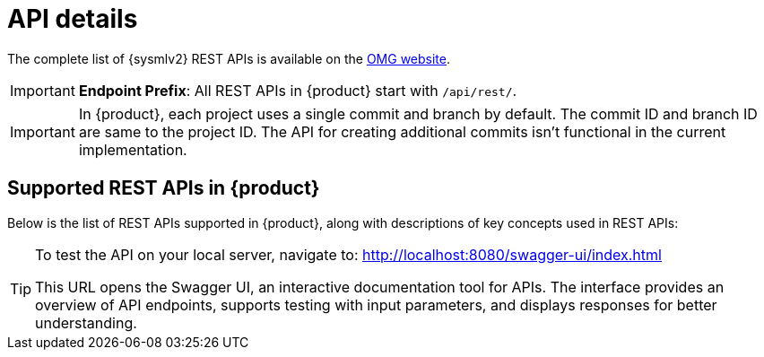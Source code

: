 = API details

The complete list of {sysmlv2} REST APIs is available on the https://www.omg.org/spec/SystemsModelingAPI/[OMG website].


[IMPORTANT]
====
*Endpoint Prefix*: All REST APIs in {product} start with `/api/rest/`.
====

[IMPORTANT]
====
In {product}, each project uses a single commit and branch by default.
The commit ID and branch ID are same to the project ID.
The API for creating additional commits isn't functional in the current implementation.
====

== Supported REST APIs in {product}

Below is the list of REST APIs supported in {product}, along with descriptions of key concepts used in REST APIs:

++++
<link rel="stylesheet" href="/_/css/vendor/swagger-ui.css">
<div id="swagger-ui"></div>
<script>
function DisableTryItOutPlugin() {
  // this plugin overrides the Topbar component to return nothing
  return {
    statePlugins: {
      spec: {
        wrapSelectors: {
          allowTryItOutFor: () => () => false
        }
      }
    },
    components: {
      Topbar: function() { return null },
      Servers: function() { return null },
      info: function() { return null }

    }
  }
}

  window.onload = () => {
    window.ui = SwaggerUIBundle({
      url: './_attachments/sirius-web-openapi.json',
      dom_id: '#swagger-ui',
      deepLinking: false,
      presets: [
        SwaggerUIBundle.presets.apis,
        SwaggerUIBundle.SwaggerUIStandalonePreset // Optional : allow a standalone rendering
      ],
      plugins: [
        DisableTryItOutPlugin
      ],
      layout: "BaseLayout",
    });
  };
</script>
++++

[TIP]
====
To test the API on your local server, navigate to:
http://localhost:8080/swagger-ui/index.html

This URL opens the Swagger UI, an interactive documentation tool for APIs.
The interface provides an overview of API endpoints, supports testing with input parameters, and displays responses for better understanding.
====